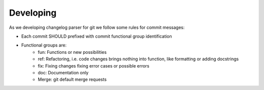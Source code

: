 Developing
===============================================================================

As we developing changelog parser for git we follow some rules
for commit messages:

- Each commit SHOULD prefixed with commit functional group identification
- Functional groups are:
   - fun: Functions or new possibilities
   - ref: Refactoring, i.e.  code changes brings nothing into function,
     like formatting or adding docstrings
   - fix: Fixing changes fixing error cases or possible errors
   - doc: Documentation only
   - Merge: git default merge requests
